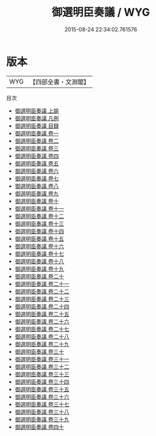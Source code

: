 #+TITLE: 御選明臣奏議 / WYG
#+DATE: 2015-08-24 22:34:02.761576
* 版本
 |       WYG|【四部全書・文淵閣】|
目次
 - [[file:KR2f0041_001.txt::001-1a][御選明臣奏議 上諭]]
 - [[file:KR2f0041_002.txt::002-1a][御選明臣奏議 凡例]]
 - [[file:KR2f0041_003.txt::003-1a][御選明臣奏議 目録]]
 - [[file:KR2f0041_004.txt::004-1a][御選明臣奏議 卷一]]
 - [[file:KR2f0041_005.txt::005-1a][御選明臣奏議 卷二]]
 - [[file:KR2f0041_006.txt::006-1a][御選明臣奏議 卷三]]
 - [[file:KR2f0041_007.txt::007-1a][御選明臣奏議 卷四]]
 - [[file:KR2f0041_008.txt::008-1a][御選明臣奏議 卷五]]
 - [[file:KR2f0041_009.txt::009-1a][御選明臣奏議 卷六]]
 - [[file:KR2f0041_010.txt::010-1a][御選明臣奏議 卷七]]
 - [[file:KR2f0041_011.txt::011-1a][御選明臣奏議 卷八]]
 - [[file:KR2f0041_012.txt::012-1a][御選明臣奏議 卷九]]
 - [[file:KR2f0041_013.txt::013-1a][御選明臣奏議 卷十]]
 - [[file:KR2f0041_014.txt::014-1a][御選明臣奏議 卷十一]]
 - [[file:KR2f0041_015.txt::015-1a][御選明臣奏議 卷十二]]
 - [[file:KR2f0041_016.txt::016-1a][御選明臣奏議 卷十三]]
 - [[file:KR2f0041_017.txt::017-1a][御選明臣奏議 卷十四]]
 - [[file:KR2f0041_018.txt::018-1a][御選明臣奏議 卷十五]]
 - [[file:KR2f0041_019.txt::019-1a][御選明臣奏議 卷十六]]
 - [[file:KR2f0041_020.txt::020-1a][御選明臣奏議 卷十七]]
 - [[file:KR2f0041_021.txt::021-1a][御選明臣奏議 卷十八]]
 - [[file:KR2f0041_022.txt::022-1a][御選明臣奏議 卷十九]]
 - [[file:KR2f0041_023.txt::023-1a][御選明臣奏議 卷二十]]
 - [[file:KR2f0041_024.txt::024-1a][御選明臣奏議 卷二十一]]
 - [[file:KR2f0041_025.txt::025-1a][御選明臣奏議 卷二十二]]
 - [[file:KR2f0041_026.txt::026-1a][御選明臣奏議 卷二十三]]
 - [[file:KR2f0041_027.txt::027-1a][御選明臣奏議 卷二十四]]
 - [[file:KR2f0041_028.txt::028-1a][御選明臣奏議 卷二十五]]
 - [[file:KR2f0041_029.txt::029-1a][御選明臣奏議 卷二十六]]
 - [[file:KR2f0041_030.txt::030-1a][御選明臣奏議 卷二十七]]
 - [[file:KR2f0041_031.txt::031-1a][御選明臣奏議 卷二十八]]
 - [[file:KR2f0041_032.txt::032-1a][御選明臣奏議 卷二十九]]
 - [[file:KR2f0041_033.txt::033-1a][御選明臣奏議 卷三十]]
 - [[file:KR2f0041_034.txt::034-1a][御選明臣奏議 卷三十一]]
 - [[file:KR2f0041_035.txt::035-1a][御選明臣奏議 卷三十二]]
 - [[file:KR2f0041_036.txt::036-1a][御選明臣奏議 卷三十三]]
 - [[file:KR2f0041_037.txt::037-1a][御選明臣奏議 卷三十四]]
 - [[file:KR2f0041_038.txt::038-1a][御選明臣奏議 卷三十五]]
 - [[file:KR2f0041_039.txt::039-1a][御選明臣奏議 卷三十六]]
 - [[file:KR2f0041_040.txt::040-1a][御選明臣奏議 卷三十七]]
 - [[file:KR2f0041_041.txt::041-1a][御選明臣奏議 卷三十八]]
 - [[file:KR2f0041_042.txt::042-1a][御選明臣奏議 卷三十九]]
 - [[file:KR2f0041_043.txt::043-1a][御選明臣奏議 卷四十]]
